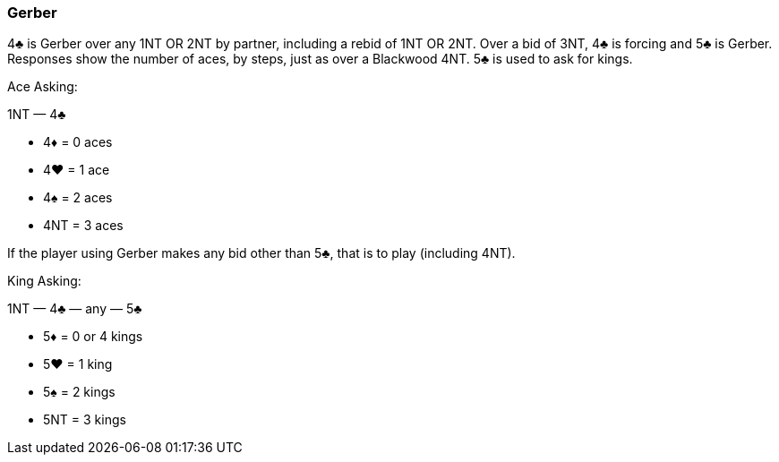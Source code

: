 ### Gerber
4♣ is Gerber over any 1NT OR 2NT by partner, including a rebid of 1NT OR 2NT. 
Over a bid of 3NT, 4♣ is forcing and 5♣ is Gerber.
Responses show the number of aces, by steps, just as over a Blackwood 4NT. 
5♣ is used to ask for kings.

Ace Asking:

1NT — 4♣

 * 4♦ = 0 aces
 * 4♥ = 1 ace
 * 4♠ = 2 aces
 * 4NT = 3 aces

If the player using Gerber makes any bid other than 5♣, that is to play
(including 4NT).

King Asking:

1NT — 4♣ — any — 5♣ 

 * 5♦ = 0 or 4 kings
 * 5♥ = 1 king
 * 5♠ = 2 kings
 * 5NT = 3 kings

